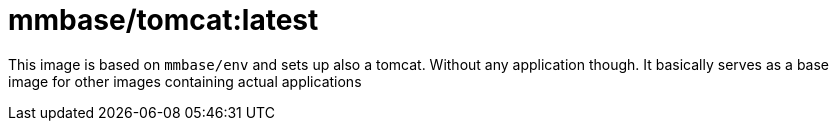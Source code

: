= mmbase/tomcat:latest

This image is based on `mmbase/env` and sets up also a tomcat. Without any application though. It basically serves as a base image for other images containing actual applications
